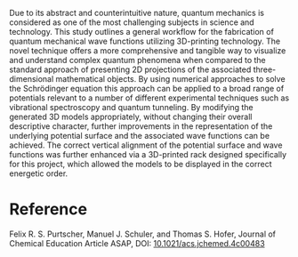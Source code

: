 #+export_file_name: index
#+options: broken-links:t
# (ss-toggle-markdown-export-on-save)
# date-added:

#+begin_export md
---
title: "Sculpting the Unseen: Exploring Quantum Mechanics Using 3D-Printed Potential Surfaces and Wave Functions"
## https://quarto.org/docs/journals/authors.html
#author:
#  - name: ""
#    affiliations:
#     - name: ""
license: "©2024 American Chemical Society and Division of Chemical Education, Inc."
#license: "CC BY-NC-SA"
#draft: true
#date-modified:
date: 2024-07-08
categories: [article, quantum]
keywords: physical chemistry teaching, physical chemistry education, teaching resources

image: sculpting.webp
---
#+end_export

# this export deals with a top-level heading if there is one (put it above this comment)
#+begin_export md
<img src="sculpting.webp" width="40%" align="right" style="padding: 10px 0px 0px 10px;"/>
#+end_export 

Due to its abstract and counterintuitive nature, quantum mechanics is considered as one of the most challenging subjects in science and technology. This study outlines a general workflow for the fabrication of quantum mechanical wave functions utilizing 3D-printing technology. The novel technique offers a more comprehensive and tangible way to visualize and understand complex quantum phenomena when compared to the standard approach of presenting 2D projections of the associated three-dimensional mathematical objects. By using numerical approaches to solve the Schrödinger equation this approach can be applied to a broad range of potentials relevant to a number of different experimental techniques such as vibrational spectroscopy and quantum tunneling. By modifying the generated 3D models appropriately, without changing their overall descriptive character, further improvements in the representation of the underlying potential surface and the associated wave functions can be achieved. The correct vertical alignment of the potential surface and wave functions was further enhanced via a 3D-printed rack designed specifically for this project, which allowed the models to be displayed in the correct energetic order.

* Reference
Felix R. S. Purtscher, Manuel J. Schuler, and Thomas S. Hofer, 
Journal of Chemical Education Article ASAP, DOI: [[https://doi.org/10.1021/acs.jchemed.4c00483][10.1021/acs.jchemed.4c00483]]
* Local variables :noexport:
# Local Variables:
# eval: (ss-markdown-export-on-save)
# End:
